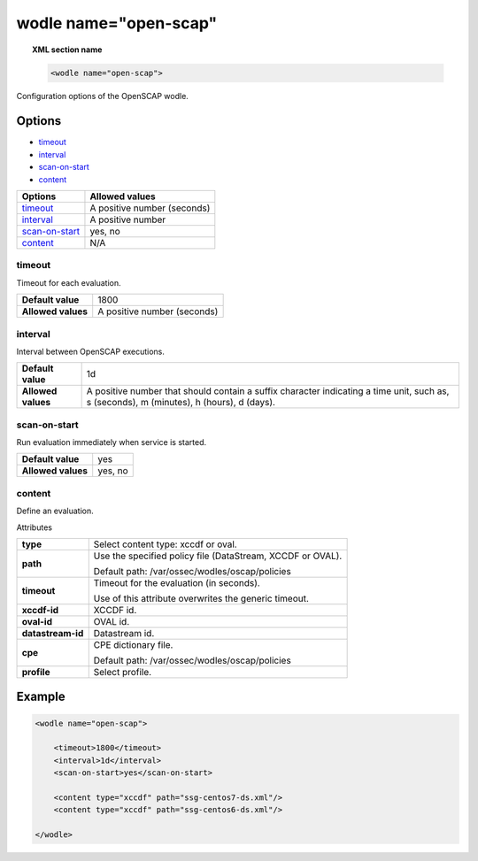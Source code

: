 .. _wodle_openscap:

wodle name="open-scap"
========================

.. topic:: XML section name

	.. code-block:: xml

		<wodle name="open-scap">

Configuration options of the OpenSCAP wodle.

Options
-------

- `timeout`_
- `interval`_
- `scan-on-start`_
- `content`_


+----------------------+-----------------------------+
| Options              | Allowed values              |
+======================+=============================+
| `timeout`_           | A positive number (seconds) |
+----------------------+-----------------------------+
| `interval`_          | A positive number           |
+----------------------+-----------------------------+
| `scan-on-start`_     | yes, no                     |
+----------------------+-----------------------------+
| `content`_           | N/A                         |
+----------------------+-----------------------------+


timeout
^^^^^^^

Timeout for each evaluation.

+--------------------+-----------------------------+
| **Default value**  | 1800                        |
+--------------------+-----------------------------+
| **Allowed values** | A positive number (seconds) |
+--------------------+-----------------------------+

interval
^^^^^^^^

Interval between OpenSCAP executions.

+--------------------+------------------------------------------------------------------------------------------------------------------------------------------+
| **Default value**  | 1d                                                                                                                                       |
+--------------------+------------------------------------------------------------------------------------------------------------------------------------------+
| **Allowed values** | A positive number that should contain a suffix character indicating a time unit, such as, s (seconds), m (minutes), h (hours), d (days). |
+--------------------+------------------------------------------------------------------------------------------------------------------------------------------+

scan-on-start
^^^^^^^^^^^^^

Run evaluation immediately when service is started.

+--------------------+---------+
| **Default value**  | yes     |
+--------------------+---------+
| **Allowed values** | yes, no |
+--------------------+---------+

content
^^^^^^^

Define an evaluation.

Attributes

+-------------------+-------------------------------------------------------------+
| **type**          | Select content type: xccdf or oval.                         |
+-------------------+-------------------------------------------------------------+
| **path**          | Use the specified policy file (DataStream, XCCDF or OVAL).  |
|                   |                                                             |
|                   | Default path: /var/ossec/wodles/oscap/policies              |
+-------------------+-------------------------------------------------------------+
| **timeout**       | Timeout for the evaluation (in seconds).                    |
|                   |                                                             |
|                   | Use of this attribute overwrites the generic timeout.       |
+-------------------+-------------------------------------------------------------+
| **xccdf-id**      | XCCDF id.                                                   |
+-------------------+-------------------------------------------------------------+
| **oval-id**       | OVAL id.                                                    |
+-------------------+-------------------------------------------------------------+
| **datastream-id** | Datastream id.                                              |
+-------------------+-------------------------------------------------------------+
| **cpe**           | CPE dictionary file.                                        |
|                   |                                                             |
|                   | Default path: /var/ossec/wodles/oscap/policies              |
+-------------------+-------------------------------------------------------------+
| **profile**       | Select profile.                                             |
+-------------------+-------------------------------------------------------------+

Example
-------

.. code-block:: xml

	<wodle name="open-scap">

	    <timeout>1800</timeout>
	    <interval>1d</interval>
	    <scan-on-start>yes</scan-on-start>

	    <content type="xccdf" path="ssg-centos7-ds.xml"/>
	    <content type="xccdf" path="ssg-centos6-ds.xml"/>

	</wodle>
